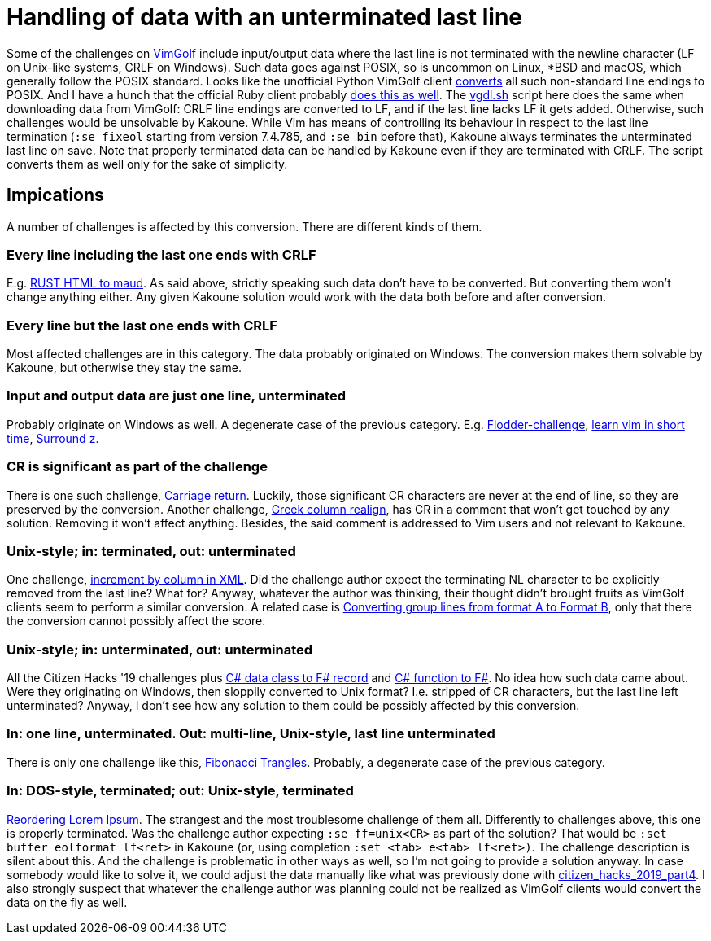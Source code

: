 = Handling of data with an unterminated last line

Some of the challenges on https://www.vimgolf.com[VimGolf] include input/output data where the last line is not terminated with the newline character (LF on Unix-like systems, CRLF on Windows). Such data goes against POSIX, so is uncommon on Linux, *BSD and macOS, which generally follow the POSIX standard. Looks like the unofficial Python VimGolf client https://github.com/dstein64/vimgolf/blob/master/vimgolf/vimgolf.py#L202[converts] all such non-standard line endings to POSIX. And I have a hunch that the official Ruby client probably https://github.com/igrigorik/vimgolf/blob/master/lib/vimgolf/lib/vimgolf/challenge.rb#L61[does this as well]. The link:vgdl.sh[] script here does the same when downloading data from VimGolf: CRLF line endings are converted to LF, and if the last line lacks LF it gets added. Otherwise, such challenges would be unsolvable by Kakoune. While Vim has means of controlling its behaviour in respect to the last line termination (`:se fixeol` starting from version 7.4.785, and `:se bin` before that), Kakoune always terminates the unterminated last line on save. Note that properly terminated data can be handled by Kakoune even if they are terminated with CRLF. The script converts them as well only for the sake of simplicity.

== Impications
A number of challenges is affected by this conversion. There are different kinds of them.

=== Every line including the last one ends with CRLF
E.g. https://www.vimgolf.com/challenges/5fe3ddcb8a967b00099d7e59[RUST HTML to maud]. As said above, strictly speaking such data don't have to be converted. But converting them won't change anything either. Any given Kakoune solution would work with the data both before and after conversion.

=== Every line but the last one ends with CRLF
Most affected challenges are in this category. The data probably originated on Windows. The conversion makes them solvable by Kakoune, but otherwise they stay the same.

=== Input and output data are just one line, unterminated
Probably originate on Windows as well. A degenerate case of the previous category. E.g. https://www.vimgolf.com/challenges/4d1a4f2ba860b744720000bf[Flodder-challenge], https://www.vimgolf.com/challenges/544bcdd93cafc700021ee30e[learn vim in short time], https://www.vimgolf.com/challenges/9v00647402cb000000000251[Surround z].

=== CR is significant as part of the challenge
There is one such challenge, https://www.vimgolf.com/challenges/5301e83c0cb38c0002000008[Carriage return]. Luckily, those significant CR characters are never at the end of line, so they are preserved by the conversion. Another challenge, https://www.vimgolf.com/challenges/54bd44d755bd48000310c6e0[Greek column realign], has CR in a comment that won't get touched by any solution. Removing it won't affect anything. Besides, the said comment is addressed to Vim users and not relevant to Kakoune.

=== Unix-style; in: terminated, out: unterminated
One challenge, https://www.vimgolf.com/challenges/54a480bb5db1600002939b54[increment by column in XML]. Did the challenge author expect the terminating NL character to be explicitly removed from the last line? What for? Anyway, whatever the author was thinking, their thought didn't brought fruits as VimGolf clients seem to perform a similar conversion. A related case is https://www.vimgolf.com/challenges/59e19a18396b000053000013[Converting group lines from format A to Format B], only that there the conversion cannot possibly affect the score.

=== Unix-style; in: unterminated, out: unterminated
All the Citizen Hacks '19 challenges plus https://www.vimgolf.com/challenges/5ed1805d1e2d61000670078f[C# data class to F# record] and https://www.vimgolf.com/challenges/5ed25358070f0e0006193c04[C# function to F#]. No idea how such data came about. Were they originating on Windows, then sloppily converted to Unix format? I.e. stripped of CR characters, but the last line left unterminated? Anyway, I don't see how any solution to them could be possibly affected by this conversion.

=== In: one line, unterminated. Out: multi-line, Unix-style, last line unterminated
There is only one challenge like this, https://www.vimgolf.com/challenges/5123331bb2bc340002000003[Fibonacci Trangles]. Probably, a degenerate case of the previous category.

=== In: DOS-style, terminated; out: Unix-style, terminated
https://www.vimgolf.com/challenges/9v00612800cb000000000210[Reordering Lorem Ipsum]. The strangest and the most troublesome challenge of them all. Differently to challenges above, this one is properly terminated. Was the challenge author expecting `:se ff=unix<CR>` as part of the solution? That would be `:set buffer eolformat lf<ret>` in Kakoune (or, using completion `:set <tab> e<tab> lf<ret>)`. The challenge description is silent about this. And the challenge is problematic in other ways as well, so I'm not going to provide a solution anyway. In case somebody would like to solve it, we could adjust the data manually like what was previously done with https://www.vimgolf.com/challenges/5d745e799a72d600095eb7af[citizen_hacks_2019_part4]. I also strongly suspect that whatever the challenge author was planning could not be realized as VimGolf clients would convert the data on the fly as well.
